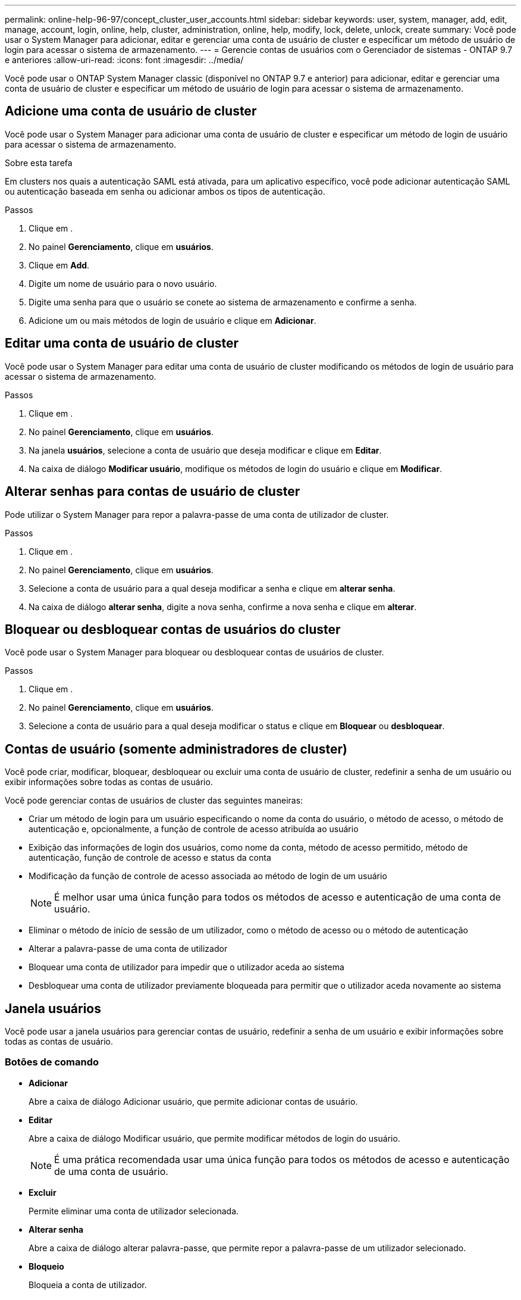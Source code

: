 ---
permalink: online-help-96-97/concept_cluster_user_accounts.html 
sidebar: sidebar 
keywords: user, system, manager, add, edit, manage, account, login, online, help, cluster, administration, online, help, modify, lock, delete, unlock, create 
summary: Você pode usar o System Manager para adicionar, editar e gerenciar uma conta de usuário de cluster e especificar um método de usuário de login para acessar o sistema de armazenamento. 
---
= Gerencie contas de usuários com o Gerenciador de sistemas - ONTAP 9.7 e anteriores
:allow-uri-read: 
:icons: font
:imagesdir: ../media/


[role="lead"]
Você pode usar o ONTAP System Manager classic (disponível no ONTAP 9.7 e anterior) para adicionar, editar e gerenciar uma conta de usuário de cluster e especificar um método de usuário de login para acessar o sistema de armazenamento.



== Adicione uma conta de usuário de cluster

Você pode usar o System Manager para adicionar uma conta de usuário de cluster e especificar um método de login de usuário para acessar o sistema de armazenamento.

.Sobre esta tarefa
Em clusters nos quais a autenticação SAML está ativada, para um aplicativo específico, você pode adicionar autenticação SAML ou autenticação baseada em senha ou adicionar ambos os tipos de autenticação.

.Passos
. Clique em *image:../media/nas_bridge_202_icon_settings_olh_96_97.gif[""]*.
. No painel *Gerenciamento*, clique em *usuários*.
. Clique em *Add*.
. Digite um nome de usuário para o novo usuário.
. Digite uma senha para que o usuário se conete ao sistema de armazenamento e confirme a senha.
. Adicione um ou mais métodos de login de usuário e clique em *Adicionar*.




== Editar uma conta de usuário de cluster

Você pode usar o System Manager para editar uma conta de usuário de cluster modificando os métodos de login de usuário para acessar o sistema de armazenamento.

.Passos
. Clique em *image:../media/nas_bridge_202_icon_settings_olh_96_97.gif[""]*.
. No painel *Gerenciamento*, clique em *usuários*.
. Na janela *usuários*, selecione a conta de usuário que deseja modificar e clique em *Editar*.
. Na caixa de diálogo *Modificar usuário*, modifique os métodos de login do usuário e clique em *Modificar*.




== Alterar senhas para contas de usuário de cluster

Pode utilizar o System Manager para repor a palavra-passe de uma conta de utilizador de cluster.

.Passos
. Clique em *image:../media/nas_bridge_202_icon_settings_olh_96_97.gif[""]*.
. No painel *Gerenciamento*, clique em *usuários*.
. Selecione a conta de usuário para a qual deseja modificar a senha e clique em *alterar senha*.
. Na caixa de diálogo *alterar senha*, digite a nova senha, confirme a nova senha e clique em *alterar*.




== Bloquear ou desbloquear contas de usuários do cluster

Você pode usar o System Manager para bloquear ou desbloquear contas de usuários de cluster.

.Passos
. Clique em *image:../media/nas_bridge_202_icon_settings_olh_96_97.gif[""]*.
. No painel *Gerenciamento*, clique em *usuários*.
. Selecione a conta de usuário para a qual deseja modificar o status e clique em *Bloquear* ou *desbloquear*.




== Contas de usuário (somente administradores de cluster)

Você pode criar, modificar, bloquear, desbloquear ou excluir uma conta de usuário de cluster, redefinir a senha de um usuário ou exibir informações sobre todas as contas de usuário.

Você pode gerenciar contas de usuários de cluster das seguintes maneiras:

* Criar um método de login para um usuário especificando o nome da conta do usuário, o método de acesso, o método de autenticação e, opcionalmente, a função de controle de acesso atribuída ao usuário
* Exibição das informações de login dos usuários, como nome da conta, método de acesso permitido, método de autenticação, função de controle de acesso e status da conta
* Modificação da função de controle de acesso associada ao método de login de um usuário
+
[NOTE]
====
É melhor usar uma única função para todos os métodos de acesso e autenticação de uma conta de usuário.

====
* Eliminar o método de início de sessão de um utilizador, como o método de acesso ou o método de autenticação
* Alterar a palavra-passe de uma conta de utilizador
* Bloquear uma conta de utilizador para impedir que o utilizador aceda ao sistema
* Desbloquear uma conta de utilizador previamente bloqueada para permitir que o utilizador aceda novamente ao sistema




== Janela usuários

Você pode usar a janela usuários para gerenciar contas de usuário, redefinir a senha de um usuário e exibir informações sobre todas as contas de usuário.



=== Botões de comando

* *Adicionar*
+
Abre a caixa de diálogo Adicionar usuário, que permite adicionar contas de usuário.

* *Editar*
+
Abre a caixa de diálogo Modificar usuário, que permite modificar métodos de login do usuário.

+
[NOTE]
====
É uma prática recomendada usar uma única função para todos os métodos de acesso e autenticação de uma conta de usuário.

====
* *Excluir*
+
Permite eliminar uma conta de utilizador selecionada.

* *Alterar senha*
+
Abre a caixa de diálogo alterar palavra-passe, que permite repor a palavra-passe de um utilizador selecionado.

* *Bloqueio*
+
Bloqueia a conta de utilizador.

* *Atualizar*
+
Atualiza as informações na janela.





=== Lista de utilizadores

A área abaixo da lista de usuários exibe informações detalhadas sobre o usuário selecionado.

* *Usuário*
+
Exibe o nome da conta de usuário.

* *Conta bloqueada*
+
Exibe se a conta de usuário está bloqueada.





=== Área métodos de login do usuário

* * Aplicação*
+
Exibe o método de acesso que um usuário pode usar para acessar o sistema de armazenamento. Os métodos de acesso suportados incluem o seguinte:

+
** Consola do sistema (consola)
** HTTP(S) (http)
** API do ONTAP (ontapi)
** Processador de serviço (processador de serviço)
** SSH (ssh)


* *Autenticação*
+
Exibe o método de autenticação padrão suportado, que é "senha".

* *Função*
+
Exibe a função de um usuário selecionado.


